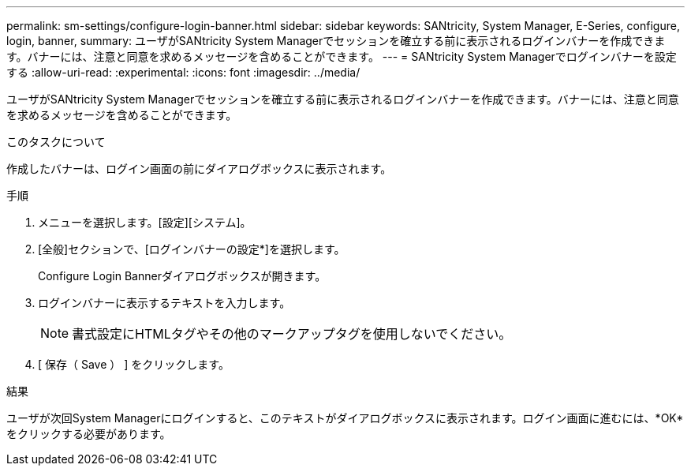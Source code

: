 ---
permalink: sm-settings/configure-login-banner.html 
sidebar: sidebar 
keywords: SANtricity, System Manager, E-Series, configure, login, banner, 
summary: ユーザがSANtricity System Managerでセッションを確立する前に表示されるログインバナーを作成できます。バナーには、注意と同意を求めるメッセージを含めることができます。 
---
= SANtricity System Managerでログインバナーを設定する
:allow-uri-read: 
:experimental: 
:icons: font
:imagesdir: ../media/


[role="lead"]
ユーザがSANtricity System Managerでセッションを確立する前に表示されるログインバナーを作成できます。バナーには、注意と同意を求めるメッセージを含めることができます。

.このタスクについて
作成したバナーは、ログイン画面の前にダイアログボックスに表示されます。

.手順
. メニューを選択します。[設定][システム]。
. [全般]セクションで、[ログインバナーの設定*]を選択します。
+
Configure Login Bannerダイアログボックスが開きます。

. ログインバナーに表示するテキストを入力します。
+
[NOTE]
====
書式設定にHTMLタグやその他のマークアップタグを使用しないでください。

====
. [ 保存（ Save ） ] をクリックします。


.結果
ユーザが次回System Managerにログインすると、このテキストがダイアログボックスに表示されます。ログイン画面に進むには、*OK*をクリックする必要があります。
